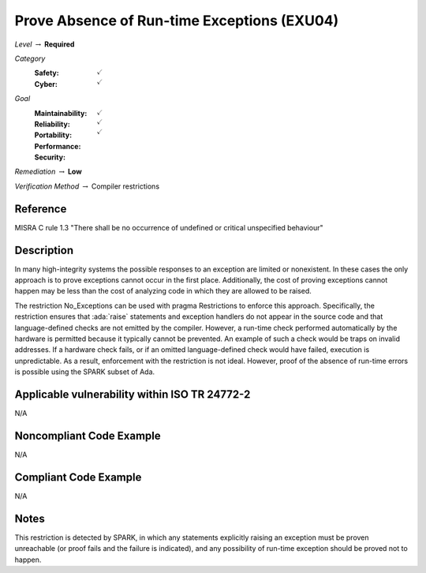 ----------------------------------------------
Prove Absence of Run-time Exceptions (EXU04)
----------------------------------------------

*Level* :math:`\rightarrow` **Required**

*Category*
   :Safety: :math:`\checkmark`
   :Cyber: :math:`\checkmark`

*Goal*
   :Maintainability: :math:`\checkmark`
   :Reliability: :math:`\checkmark`
   :Portability: :math:`\checkmark`
   :Performance:
   :Security:

*Remediation* :math:`\rightarrow` **Low**

*Verification Method* :math:`\rightarrow` Compiler restrictions

+++++++++++
Reference
+++++++++++

MISRA C rule 1.3 "There shall be no occurrence of undefined or critical
unspecified behaviour"

+++++++++++++
Description
+++++++++++++

In many high-integrity systems the possible responses to an exception are
limited or nonexistent.  In these cases the only approach is to prove
exceptions cannot occur in the first place.  Additionally, the cost of proving
exceptions cannot happen may be less than the cost of analyzing code in which
they are allowed to be raised.

The restriction No_Exceptions can be used with pragma Restrictions to enforce
this approach.  Specifically, the restriction ensures that :ada:`raise`
statements and exception handlers do not appear in the source code and that
language-defined checks are not emitted by the compiler.  However, a run-time
check performed automatically by the hardware is permitted because it typically
cannot be prevented.  An example of such a check would be traps on invalid
addresses.  If a hardware check fails, or if an omitted language-defined check
would have failed, execution is unpredictable. As a result, enforcement with
the restriction is not ideal. However, proof of the absence of run-time errors
is possible using the SPARK subset of Ada.

++++++++++++++++++++++++++++++++++++++++++++++++
Applicable vulnerability within ISO TR 24772-2
++++++++++++++++++++++++++++++++++++++++++++++++

N/A

+++++++++++++++++++++++++++
Noncompliant Code Example
+++++++++++++++++++++++++++

N/A

++++++++++++++++++++++++
Compliant Code Example
++++++++++++++++++++++++

N/A

+++++++
Notes
+++++++

This restriction is detected by SPARK, in which any statements explicitly
raising an exception must be proven unreachable (or proof fails and the failure
is indicated), and any possibility of run-time exception should be proved not
to happen.
